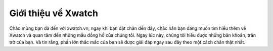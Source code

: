 ========
Giới thiệu về Xwatch
========

Chào mừng bạn đã đến với xwatch.vn, ngay khi bạn đặt chân đến đây, chắc hẳn bạn đang muốn tìm hiểu thêm về Xwatch và quan tâm đến những mẫu đồng hồ của chúng tôi. Ngay lúc này, chúng tôi hiểu được những băn khoăn, trăn trở của bạn. Và tin rằng, phần lớn thắc mắc của bạn sẽ được giải đáp ngay sau đây theo một cách chân thật nhất.
